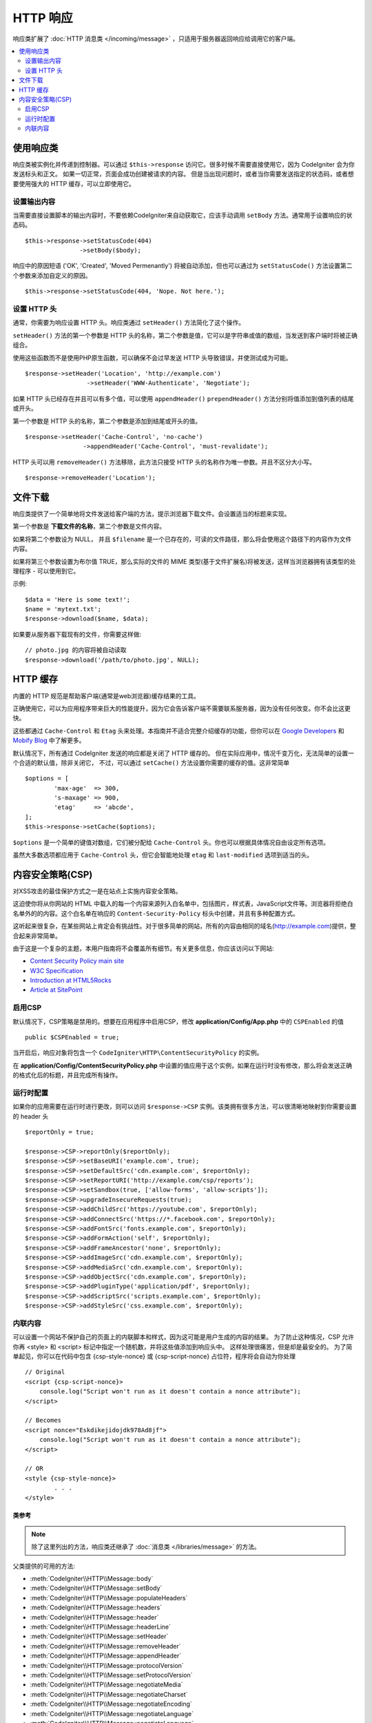 ==============
HTTP 响应
==============

响应类扩展了 :doc:`HTTP 消息类 </incoming/message>` ，只适用于服务器返回响应给调用它的客户端。

.. contents::
    :local:
    :depth: 2

使用响应类
=========================

响应类被实例化并传递到控制器。可以通过 ``$this->response`` 访问它。很多时候不需要直接使用它，因为 CodeIgniter 会为你发送标头和正文。
如果一切正常，页面会成功创建被请求的内容。
但是当出现问题时，或者当你需要发送指定的状态码，或者想要使用强大的 HTTP 缓存，可以立即使用它。

设置输出内容
------------------

当需要直接设置脚本的输出内容时，不要依赖CodeIgniter来自动获取它，应该手动调用 ``setBody`` 方法。通常用于设置响应的状态码。 ::

	$this->response->setStatusCode(404)
	               ->setBody($body);

响应中的原因短语 ('OK', 'Created', 'Moved Permenantly') 将被自动添加，但也可以通过为 ``setStatusCode()`` 方法设置第二个参数来添加自定义的原因。 ::

	$this->response->setStatusCode(404, 'Nope. Not here.');

设置 HTTP 头
---------------

通常，你需要为响应设置 HTTP 头。响应类通过 ``setHeader()`` 方法简化了这个操作。

``setHeader()`` 方法的第一个参数是 HTTP 头的名称，第二个参数是值，它可以是字符串或值的数组，当发送到客户端时将被正确组合。

使用这些函数而不是使用PHP原生函数，可以确保不会过早发送 HTTP 头导致错误，并使测试成为可能。 ::

	$response->setHeader('Location', 'http://example.com')
			 ->setHeader('WWW-Authenticate', 'Negotiate');

如果 HTTP 头已经存在并且可以有多个值，可以使用 ``appendHeader()`` ``prependHeader()`` 方法分别将值添加到值列表的结尾或开头。

第一个参数是 HTTP 头的名称，第二个参数是添加到结尾或开头的值。
::

	$response->setHeader('Cache-Control', 'no-cache')
			->appendHeader('Cache-Control', 'must-revalidate');

HTTP 头可以用 ``removeHeader()`` 方法移除，此方法只接受 HTTP 头的名称作为唯一参数。并且不区分大小写。
::

	$response->removeHeader('Location');

文件下载
===================

响应类提供了一个简单地将文件发送给客户端的方法，提示浏览器下载文件。会设置适当的标题来实现。

第一个参数是 **下载文件的名称**，第二个参数是文件内容。

如果将第二个参数设为 NULL， 并且 ``$filename`` 是一个已存在的，可读的文件路径，那么将会使用这个路径下的内容作为文件内容。

如果将第三个参数设置为布尔值 TRUE，那么实际的文件的 MIME 类型(基于文件扩展名)将被发送，这样当浏览器拥有该类型的处理程序 - 可以使用到它。

示例::

	$data = 'Here is some text!';
	$name = 'mytext.txt';
	$response->download($name, $data);

如果要从服务器下载现有的文件，你需要这样做::

	// photo.jpg 的内容将被自动读取
	$response->download('/path/to/photo.jpg', NULL);

HTTP 缓存
============

内置的 HTTP 规范是帮助客户端(通常是web浏览器)缓存结果的工具。

正确使用它，可以为应用程序带来巨大的性能提升，因为它会告诉客户端不需要联系服务器，因为没有任何改变。你不会比这更快。

这些都通过 ``Cache-Control`` 和 ``Etag`` 头来处理。本指南并不适合完整介绍缓存的功能，但你可以在 `Google Developers <https://developers.google.com/web/fundamentals/performance/optimizing-content-efficiency/http-caching>`_ 和 `Mobify Blog <https://www.mobify.com/blog/beginners-guide-to-http-cache-headers/>`_ 中了解更多。

默认情况下，所有通过 CodeIgniter 发送的响应都是关闭了 HTTP 缓存的。
但在实际应用中，情况千变万化，无法简单的设置一个合适的默认值，除非关闭它，
不过，可以通过 ``setCache()`` 方法设置你需要的缓存的值。这非常简单 ::

	$options = [
		'max-age'  => 300,
		's-maxage' => 900,
		'etag'     => 'abcde',
	];
	$this->response->setCache($options);

``$options`` 是一个简单的键值对数组，它们被分配给 ``Cache-Control`` 头。你也可以根据具体情况自由设定所有选项。

虽然大多数选项都应用于 ``Cache-Control`` 头，但它会智能地处理 ``etag`` 和 ``last-modified`` 选项到适当的头。

内容安全策略(CSP)
=======================

对XSS攻击的最佳保护方式之一是在站点上实施内容安全策略。

这迫使你将从你网站的 HTML 中载入的每一个内容来源列入白名单中，包括图片，样式表，JavaScript文件等。浏览器将拒绝白名单外的的内容。这个白名单在响应的 ``Content-Security-Policy`` 标头中创建，并且有多种配置方式。

这听起来很复杂，在某些网站上肯定会有挑战性。对于很多简单的网站，所有的内容由相同的域名(http://example.com)提供，整合起来非常简单。

由于这是一个复杂的主题，本用户指南将不会覆盖所有细节。有关更多信息，你应该访问以下网站:

* `Content Security Policy main site <http://content-security-policy.com/>`_
* `W3C Specification <https://www.w3.org/TR/CSP>`_
* `Introduction at HTML5Rocks <http://www.html5rocks.com/en/tutorials/security/content-security-policy/>`_
* `Article at SitePoint <https://www.sitepoint.com/improving-web-security-with-the-content-security-policy/>`_

启用CSP
--------------

默认情况下，CSP策略是禁用的。想要在应用程序中启用CSP，修改 **application/Config/App.php** 中的 ``CSPEnabled`` 的值 ::

	public $CSPEnabled = true;

当开启后，响应对象将包含一个 ``CodeIgniter\HTTP\ContentSecurityPolicy`` 的实例。

在 **application/Config/ContentSecurityPolicy.php** 中设置的值应用于这个实例，如果在运行时没有修改，那么将会发送正确的格式化后的标题，并且完成所有操作。

运行时配置
---------------------

如果你的应用需要在运行时进行更改，则可以访问 ``$response->CSP`` 实例。该类拥有很多方法，可以很清晰地映射到你需要设置的 header 头 ::

	$reportOnly = true;

	$response->CSP->reportOnly($reportOnly);
	$response->CSP->setBaseURI('example.com', true);
	$response->CSP->setDefaultSrc('cdn.example.com', $reportOnly);
	$response->CSP->setReportURI('http://example.com/csp/reports');
	$response->CSP->setSandbox(true, ['allow-forms', 'allow-scripts']);
	$response->CSP->upgradeInsecureRequests(true);
	$response->CSP->addChildSrc('https://youtube.com', $reportOnly);
	$response->CSP->addConnectSrc('https://*.facebook.com', $reportOnly);
	$response->CSP->addFontSrc('fonts.example.com', $reportOnly);
	$response->CSP->addFormAction('self', $reportOnly);
	$response->CSP->addFrameAncestor('none', $reportOnly);
	$response->CSP->addImageSrc('cdn.example.com', $reportOnly);
	$response->CSP->addMediaSrc('cdn.example.com', $reportOnly);
	$response->CSP->addObjectSrc('cdn.example.com', $reportOnly);
	$response->CSP->addPluginType('application/pdf', $reportOnly);
	$response->CSP->addScriptSrc('scripts.example.com', $reportOnly);
	$response->CSP->addStyleSrc('css.example.com', $reportOnly);

内联内容
--------------

可以设置一个网站不保护自己的页面上的内联脚本和样式，因为这可能是用户生成的内容的结果。
为了防止这种情况，CSP 允许你再 <style> 和 <script> 标记中指定一个随机数，并将这些值添加到响应头中。
这样处理很痛苦，但是却是最安全的。
为了简单起见，你可以在代码中包含 {csp-style-nonce} 或 {csp-script-nonce} 占位符，程序将会自动为你处理 ::

	// Original
	<script {csp-script-nonce}>
	    console.log("Script won't run as it doesn't contain a nonce attribute");
	</script>

	// Becomes
	<script nonce="Eskdikejidojdk978Ad8jf">
	    console.log("Script won't run as it doesn't contain a nonce attribute");
	</script>

	// OR
	<style {csp-style-nonce}>
		. . .
	</style>

***************
类参考
***************

.. note:: 除了这里列出的方法，响应类还继承了 :doc:`消息类 </libraries/message>` 的方法。

父类提供的可用的方法:

* :meth:`CodeIgniter\\HTTP\\Message::body`
* :meth:`CodeIgniter\\HTTP\\Message::setBody`
* :meth:`CodeIgniter\\HTTP\\Message::populateHeaders`
* :meth:`CodeIgniter\\HTTP\\Message::headers`
* :meth:`CodeIgniter\\HTTP\\Message::header`
* :meth:`CodeIgniter\\HTTP\\Message::headerLine`
* :meth:`CodeIgniter\\HTTP\\Message::setHeader`
* :meth:`CodeIgniter\\HTTP\\Message::removeHeader`
* :meth:`CodeIgniter\\HTTP\\Message::appendHeader`
* :meth:`CodeIgniter\\HTTP\\Message::protocolVersion`
* :meth:`CodeIgniter\\HTTP\\Message::setProtocolVersion`
* :meth:`CodeIgniter\\HTTP\\Message::negotiateMedia`
* :meth:`CodeIgniter\\HTTP\\Message::negotiateCharset`
* :meth:`CodeIgniter\\HTTP\\Message::negotiateEncoding`
* :meth:`CodeIgniter\\HTTP\\Message::negotiateLanguage`
* :meth:`CodeIgniter\\HTTP\\Message::negotiateLanguage`

.. php:class:: CodeIgniter\\HTTP\\Response

	.. php:method:: statusCode()

		:returns: 此次响应的 HTTP 状态码
		:rtype: int

		返回此响应的当前状态码，如果没有设置状态码，则会抛出 BadMethodCallException 异常。::

			echo $response->statusCode();

	.. php:method:: setStatusCode($code[, $reason=''])

		:param int $code: HTTP 状态码
		:param string $reason: 一个可选的原因短语
		:returns: 当前的响应实例
		:rtype: CodeIgniter\\HTTP\\Response

		设置此次响应的 HTTP 状态码 ::

		    $response->setStatusCode(404);

		原因短语将会根据协议规定自动的生成。如果你需要为自定义状态码设置自己的愿意短语，你可以将原因短语作为第二个参数传递 ::

			$response->setStatusCode(230, "Tardis initiated");

	.. php:method:: reason()

		:returns: 当前的原因短语。
		:rtype: string

		返回此响应的当前状态码。如果没有设置状态，将返回一个空字符串 ::

			echo $response->reason();

	.. php:method:: setDate($date)

		:param DateTime $date: 一个设置了此响应的时间的 DateTime 实例。
		:returns: 	当前的响应类实例
		:rtype: CodeIgniter\\HTTP\\Response

		设置响应的时间。 ``$date`` 参数必须是一个 ``DateTime`` 实例 ::

			$date = DateTime::createFromFormat('j-M-Y', '15-Feb-2016');
			$response->setDate($date);

	.. php:method:: setContentType($mime[, $charset='UTF-8'])

		:param string $mime: 响应的内容类型
		:param string $charset: 此响应使用的字符集。
		:returns: 	当前的响应类实例
		:rtype: CodeIgniter\\HTTP\\Response

		设置此响应的内容类型 ::

			$response->setContentType('text/plain');
			$response->setContentType('text/html');
			$response->setContentType('application/json');

		默认情况下，该方法将字符集设置为 ``UTF-8``。如果你需要修改，可以将字符集作为第二个参数传递 ::

			$response->setContentType('text/plain', 'x-pig-latin');

	.. php:method:: noCache()

		:returns: 当前的响应类实例
		:rtype: CodeIgniter\\HTTP\\Response

		设置 ``Cache-Control`` 标头来关闭所有的 HTTP 缓存。这是所有响应消息的默认设置 ::

			$response->noCache();

			// Sets the following header:
			Cache-Control: no-store, max-age=0, no-cache

	.. php:method:: setCache($options)

		:param array $options: 一组缓存设置的键值
		:returns: 当前的响应类实例
		:rtype: CodeIgniter\\HTTP\\Response

		设置 ``Cache-Control`` 标头，包括 ``ETags`` 和 ``Last-Modified`` 。 典型的键有:

		* etag
		* last-modified
		* max-age
		* s-maxage
		* private
		* public
		* must-revalidate
		* proxy-revalidate
		* no-transform

		当设置了 last-modified 选项时，它的值可以是一个 date 字符串，或一个 DateTime 对象。

	.. php:method:: setLastModified($date)

		:param string|DateTime $date: 设置 Last-Modified 的时间
		:returns: 当前的响应类实例
		:rtype: CodeIgniter\\HTTP\\Response

		设置 ``Last-Modified`` 头。 ``$date`` 可以是一个字符串或一个 ``DateTime`` 实例 ::

			$response->setLastModified(date('D, d M Y H:i:s'));
			$response->setLastModified(DateTime::createFromFormat('u', $time));

	.. php:method:: send()

		:returns: 当前的响应类实例
		:rtype: CodeIgniter\\HTTP\\Response

		通知响应类发送内容给客户端。这将首先发送 HTTP 头，然后是响应的主体内容。对于主应用程序的响应，你不需要调用它，因为它由 CodeIgniter 自动处理。

	.. php:method:: setCookie($name = ''[, $value = ''[, $expire = ''[, $domain = ''[, $path = '/'[, $prefix = ''[, $secure = FALSE[, $httponly = FALSE]]]]]]])

		:param	mixed	$name: Cookie 名称或参数数组
		:param	string	$value: Cookie 值
		:param	int	$expire: Cookie 过期时间，单位：秒
		:param	string	$domain: Cookie 作用域
		:param	string	$path: Cookie 可用的路径
		:param	string	$prefix: Cookie 前缀
		:param	bool	$secure: 是否只通过 HTTPS 传输 Cookie
		:param	bool	$httponly: 是否只允许 HTTP 请求读取cookie，JavaScript不可以读取
		:rtype:	void

		设置一个包含你指定的值的 Cookie 。有两种将信息传递给该方法的方式:数组和独立参数:

		**数组方式**

		使用此方法，将关联数组传递给第一个参数 ::

			$cookie = array(
				'name'   => 'The Cookie Name',
				'value'  => 'The Value',
				'expire' => '86500',
				'domain' => '.some-domain.com',
				'path'   => '/',
				'prefix' => 'myprefix_',
				'secure' => TRUE
			);

			$response->setCookie($cookie);

		**注意事项**

		只需要名称和值。要删除 Cookie ，将其设置为过期即可。

		过期时间使用 **秒数** , 将从当前时间开始计算。

		不要设置为一个具体的时间，而只是从 *now* 开始的你希望 Cookie 有效的秒数。

		如果过期时间设置为零，Cookie 将只在浏览器打开时有效，浏览器关闭时则被清除。

		对于整站的 Cookie ， 无论你的网站是被如何请求的，请将你的网址添加到到 **domain** 中并且以 . 开始，例如:
		.your-domain.com

		通常不需要该路径，因为默认已经设置了根目录。

		仅当你需要避免与服务器的其他相同命名的 Cookie 冲突时，才需要前缀。

		仅当你想要加密 Cookie 时才需要设置 secure 项为 TRUE。

		**独立参数**

		如果你愿意，也可以使用单个参数传递数据来设置 Cookie。 ::

			$response->setCookie($name, $value, $expire, $domain, $path, $prefix, $secure);
